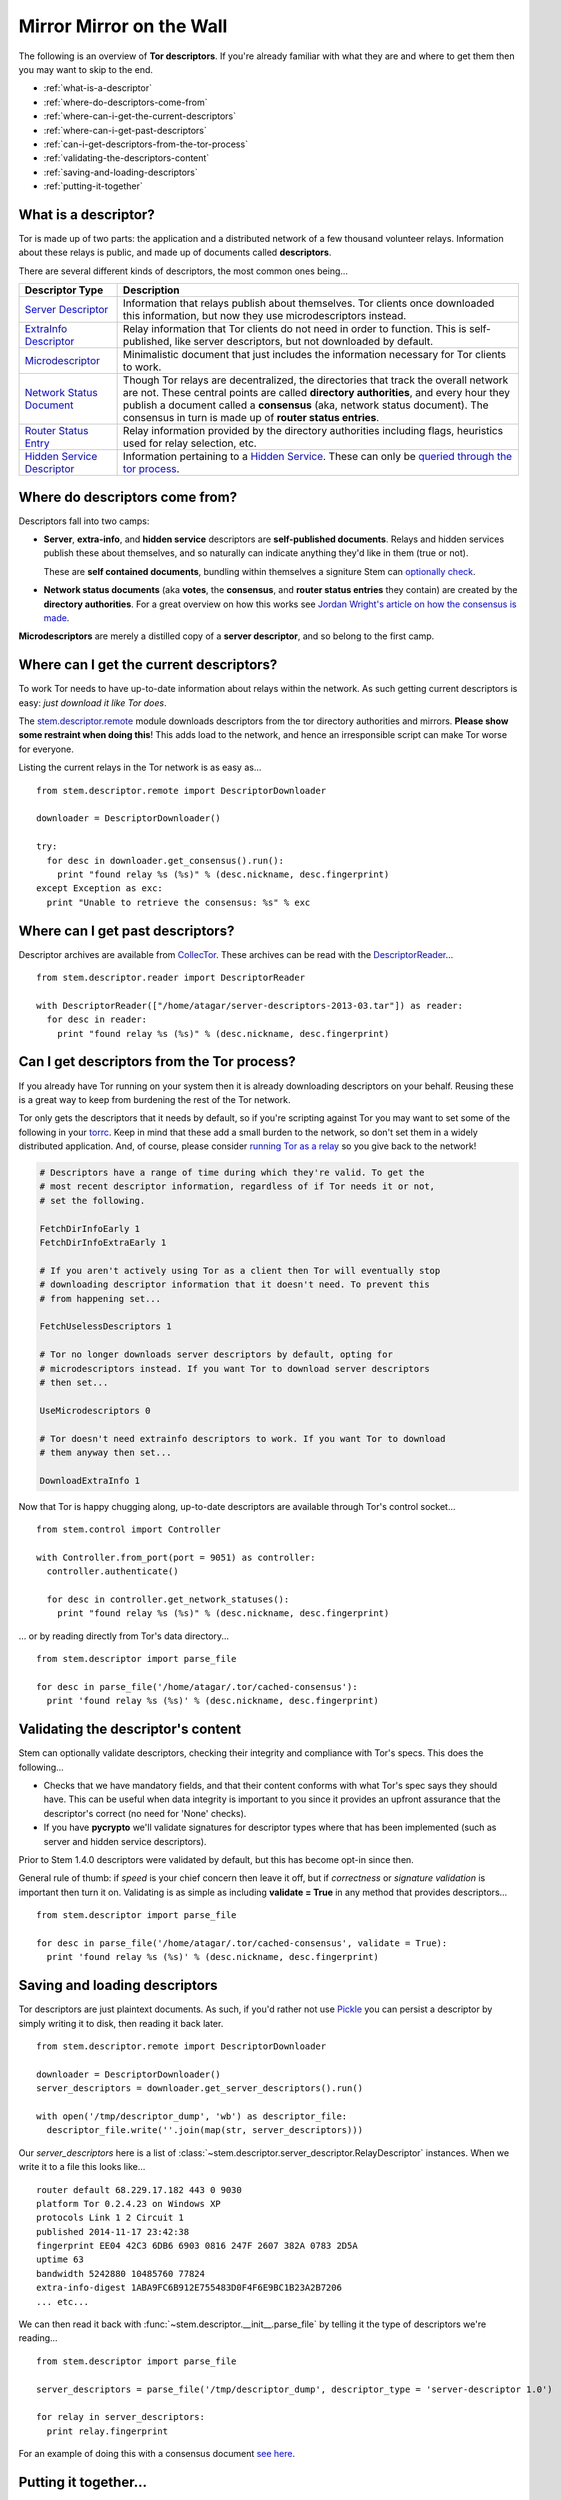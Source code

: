 Mirror Mirror on the Wall
=========================

The following is an overview of **Tor descriptors**. If you're already familiar
with what they are and where to get them then you may want to skip to the end.

* :ref:`what-is-a-descriptor`
* :ref:`where-do-descriptors-come-from`
* :ref:`where-can-i-get-the-current-descriptors`
* :ref:`where-can-i-get-past-descriptors`
* :ref:`can-i-get-descriptors-from-the-tor-process`
* :ref:`validating-the-descriptors-content`
* :ref:`saving-and-loading-descriptors`
* :ref:`putting-it-together`

.. _what-is-a-descriptor:

What is a descriptor?
---------------------

Tor is made up of two parts: the application and a distributed network of a few
thousand volunteer relays. Information about these relays is public, and made
up of documents called **descriptors**.

There are several different kinds of descriptors, the most common ones being...

================================================================================ ===========
Descriptor Type                                                                  Description
================================================================================ ===========
`Server Descriptor <../api/descriptor/server_descriptor.html>`_                  Information that relays publish about themselves. Tor clients once downloaded this information, but now they use microdescriptors instead.
`ExtraInfo Descriptor <../api/descriptor/extrainfo_descriptor.html>`_            Relay information that Tor clients do not need in order to function. This is self-published, like server descriptors, but not downloaded by default.
`Microdescriptor <../api/descriptor/microdescriptor.html>`_                      Minimalistic document that just includes the information necessary for Tor clients to work.
`Network Status Document <../api/descriptor/networkstatus.html>`_                Though Tor relays are decentralized, the directories that track the overall network are not. These central points are called **directory authorities**, and every hour they publish a document called a **consensus** (aka, network status document). The consensus in turn is made up of **router status entries**.
`Router Status Entry <../api/descriptor/router_status_entry.html>`_              Relay information provided by the directory authorities including flags, heuristics used for relay selection, etc.
`Hidden Service Descriptor <../api/descriptor/hidden_service_descriptor.html>`_  Information pertaining to a `Hidden Service <https://www.torproject.org/docs/hidden-services.html.en>`_. These can only be `queried through the tor process <over_the_river.html#hidden-service-descriptors>`_.
================================================================================ ===========

.. _where-do-descriptors-come-from:

Where do descriptors come from?
-------------------------------

Descriptors fall into two camps:

* **Server**, **extra-info**, and **hidden service** descriptors are
  **self-published documents**. Relays and hidden services publish these about
  themselves, and so naturally can indicate anything they'd like in them (true
  or not).
  
  These are **self contained documents**, bundling within themselves a
  signiture Stem can `optionally check
  <./mirror_mirror_on_the_wall.html#validating-the-descriptors-content>`_.

* **Network status documents** (aka **votes**, the **consensus**, and **router
  status entries** they contain) are created by the **directory authorities**.
  For a great overview on how this works see `Jordan Wright's article on how
  the consensus is made
  <https://jordan-wright.github.io/blog/2015/05/14/how-tor-works-part-three-the-consensus/>`_.

**Microdescriptors** are merely a distilled copy of a **server descriptor**,
and so belong to the first camp.

.. _where-can-i-get-the-current-descriptors:

Where can I get the current descriptors?
----------------------------------------

To work Tor needs to have up-to-date information about relays within the
network. As such getting current descriptors is easy: *just download it like
Tor does*.

The `stem.descriptor.remote <../api/descriptor/remote.html>`_ module downloads
descriptors from the tor directory authorities and mirrors. **Please show
some restraint when doing this**! This adds load to the network, and hence an
irresponsible script can make Tor worse for everyone.

Listing the current relays in the Tor network is as easy as...

::

  from stem.descriptor.remote import DescriptorDownloader

  downloader = DescriptorDownloader()

  try:
    for desc in downloader.get_consensus().run():
      print "found relay %s (%s)" % (desc.nickname, desc.fingerprint)
  except Exception as exc:
    print "Unable to retrieve the consensus: %s" % exc 

.. _where-can-i-get-past-descriptors:

Where can I get past descriptors?
---------------------------------

Descriptor archives are available from `CollecTor
<https://collector.torproject.org/>`_. These archives can be read with
the `DescriptorReader <../api/descriptor/reader.html>`_...

::

  from stem.descriptor.reader import DescriptorReader

  with DescriptorReader(["/home/atagar/server-descriptors-2013-03.tar"]) as reader:
    for desc in reader:
      print "found relay %s (%s)" % (desc.nickname, desc.fingerprint)

.. _can-i-get-descriptors-from-the-tor-process:

Can I get descriptors from the Tor process?
-------------------------------------------

If you already have Tor running on your system then it is already downloading
descriptors on your behalf. Reusing these is a great way to keep from burdening
the rest of the Tor network.

Tor only gets the descriptors that it needs by default, so if you're scripting
against Tor you may want to set some of the following in your `torrc
<https://www.torproject.org/docs/faq.html.en#torrc>`_. Keep in mind that these
add a small burden to the network, so don't set them in a widely distributed
application. And, of course, please consider `running Tor as a relay
<https://www.torproject.org/docs/tor-doc-relay.html.en>`_ so you give back to
the network!

.. code-block:: lighttpd

  # Descriptors have a range of time during which they're valid. To get the
  # most recent descriptor information, regardless of if Tor needs it or not,
  # set the following.

  FetchDirInfoEarly 1
  FetchDirInfoExtraEarly 1

  # If you aren't actively using Tor as a client then Tor will eventually stop
  # downloading descriptor information that it doesn't need. To prevent this
  # from happening set...

  FetchUselessDescriptors 1

  # Tor no longer downloads server descriptors by default, opting for
  # microdescriptors instead. If you want Tor to download server descriptors
  # then set...

  UseMicrodescriptors 0

  # Tor doesn't need extrainfo descriptors to work. If you want Tor to download
  # them anyway then set...

  DownloadExtraInfo 1

Now that Tor is happy chugging along, up-to-date descriptors are available
through Tor's control socket...

::

  from stem.control import Controller

  with Controller.from_port(port = 9051) as controller:
    controller.authenticate()

    for desc in controller.get_network_statuses():
      print "found relay %s (%s)" % (desc.nickname, desc.fingerprint)

... or by reading directly from Tor's data directory...

::

  from stem.descriptor import parse_file

  for desc in parse_file('/home/atagar/.tor/cached-consensus'):
    print 'found relay %s (%s)' % (desc.nickname, desc.fingerprint)

.. _validating-the-descriptors-content:

Validating the descriptor's content
-----------------------------------

Stem can optionally validate descriptors, checking their integrity and
compliance with Tor's specs. This does the following...

* Checks that we have mandatory fields, and that their content conforms with
  what Tor's spec says they should have. This can be useful when data
  integrity is important to you since it provides an upfront assurance that
  the descriptor's correct (no need for 'None' checks).

* If you have **pycrypto** we'll validate signatures for descriptor types
  where that has been implemented (such as server and hidden service
  descriptors).

Prior to Stem 1.4.0 descriptors were validated by default, but this has become
opt-in since then.

General rule of thumb: if *speed* is your chief concern then leave it off, but
if *correctness* or *signature validation* is important then turn it on.
Validating is as simple as including **validate = True** in any method that
provides descriptors...

::

  from stem.descriptor import parse_file

  for desc in parse_file('/home/atagar/.tor/cached-consensus', validate = True):
    print 'found relay %s (%s)' % (desc.nickname, desc.fingerprint)

.. _saving-and-loading-descriptors:

Saving and loading descriptors
------------------------------

Tor descriptors are just plaintext documents. As such, if you'd rather not use
`Pickle <https://wiki.python.org/moin/UsingPickle>`_ you can persist a
descriptor by simply writing it to disk, then reading it back later.

::

  from stem.descriptor.remote import DescriptorDownloader

  downloader = DescriptorDownloader()
  server_descriptors = downloader.get_server_descriptors().run()

  with open('/tmp/descriptor_dump', 'wb') as descriptor_file:
    descriptor_file.write(''.join(map(str, server_descriptors)))

Our *server_descriptors* here is a list of
:class:`~stem.descriptor.server_descriptor.RelayDescriptor` instances. When we
write it to a file this looks like...

::

  router default 68.229.17.182 443 0 9030 
  platform Tor 0.2.4.23 on Windows XP
  protocols Link 1 2 Circuit 1
  published 2014-11-17 23:42:38
  fingerprint EE04 42C3 6DB6 6903 0816 247F 2607 382A 0783 2D5A
  uptime 63
  bandwidth 5242880 10485760 77824
  extra-info-digest 1ABA9FC6B912E755483D0F4F6E9BC1B23A2B7206
  ... etc...

We can then read it back with :func:`~stem.descriptor.__init__.parse_file`
by telling it the type of descriptors we're reading...

::

  from stem.descriptor import parse_file

  server_descriptors = parse_file('/tmp/descriptor_dump', descriptor_type = 'server-descriptor 1.0')

  for relay in server_descriptors:
    print relay.fingerprint

For an example of doing this with a consensus document `see here
<examples/persisting_a_consensus.html>`_.

.. _putting-it-together:

Putting it together...
----------------------

As discussed above there are four methods for reading descriptors...

* Download descriptors directly with `stem.descriptor.remote <../api/descriptor/remote.html>`_.
* Read a single file with :func:`~stem.descriptor.__init__.parse_file`.
* Read multiple files or an archive with the `DescriptorReader <../api/descriptor/reader.html>`_.
* Requesting them from Tor with :class:`~stem.control.Controller` methods like :func:`~stem.control.Controller.get_server_descriptors` and :func:`~stem.control.Controller.get_network_statuses`.

Now lets say you want to figure out who the *biggest* exit relays are. You
could use any of the methods above, but for this example we'll use
`stem.descriptor.remote <../api/descriptor/remote.html>`_...

::

  import sys 

  from stem.descriptor.remote import DescriptorDownloader
  from stem.util import str_tools

  # provides a mapping of observed bandwidth to the relay nicknames
  def get_bw_to_relay():
    bw_to_relay = {}

    downloader = DescriptorDownloader()

    try:
      for desc in downloader.get_server_descriptors().run():
        if desc.exit_policy.is_exiting_allowed():
          bw_to_relay.setdefault(desc.observed_bandwidth, []).append(desc.nickname)
    except Exception as exc:
      print "Unable to retrieve the server descriptors: %s" % exc 

    return bw_to_relay

  # prints the top fifteen relays

  bw_to_relay = get_bw_to_relay()
  count = 1

  for bw_value in sorted(bw_to_relay.keys(), reverse = True):
    for nickname in bw_to_relay[bw_value]:
      print "%i. %s (%s/s)" % (count, nickname, str_tools.size_label(bw_value, 2))
      count += 1

      if count > 15:
        sys.exit()

::

  % python example.py
  1. herngaard (40.95 MB/s)
  2. chaoscomputerclub19 (40.43 MB/s)
  3. chaoscomputerclub18 (40.02 MB/s)
  4. chaoscomputerclub20 (38.98 MB/s)
  5. wannabe (38.63 MB/s)
  6. dorrisdeebrown (38.48 MB/s)
  7. manning2 (38.20 MB/s)
  8. chaoscomputerclub21 (36.90 MB/s)
  9. TorLand1 (36.22 MB/s)
  10. bolobolo1 (35.93 MB/s)
  11. manning1 (35.39 MB/s)
  12. gorz (34.10 MB/s)
  13. ndnr1 (25.36 MB/s)
  14. politkovskaja2 (24.93 MB/s)
  15. wau (24.72 MB/s)

